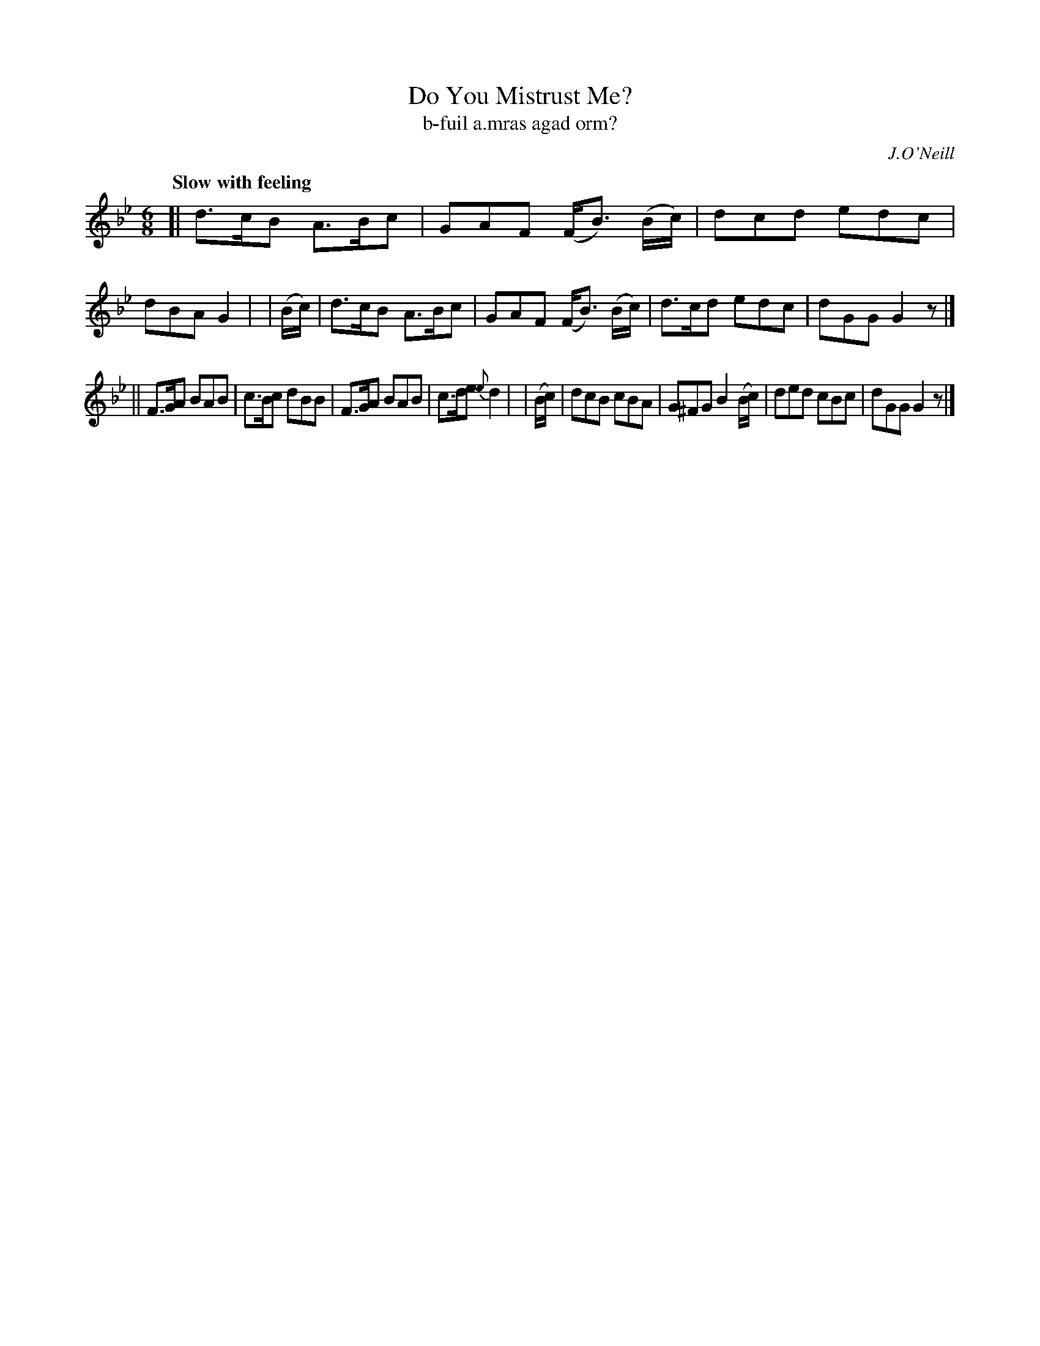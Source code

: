 X: 328
T: Do You Mistrust Me?
T: b-fuil a\.mras agad orm?
R: air, jig
%S: s:2 b:16(8+8)
B: O'Neill's 1850 #328
O: J.O'Neill
Z: 1999 by John Chambers <jc@trillian.mit.edu>
Q: "Slow with feeling"
M: 6/8
L: 1/8
K: Gm
[| d>cB A>Bc | GAF (F<B) (B/c/) | dcd edc | dBA G2 |\
| (B/c/) | d>cB A>Bc | GAF (F<B) (B/c/) | d>cd edc | dGG G2z |]
|| F>GA BAB | c>Bc dBB | F>GA BAB | c>de {e}d2 |\
| (B/c/) | dcB cBA | G^FG B2(B/c/) | ded cBc | dGG G2z |]
